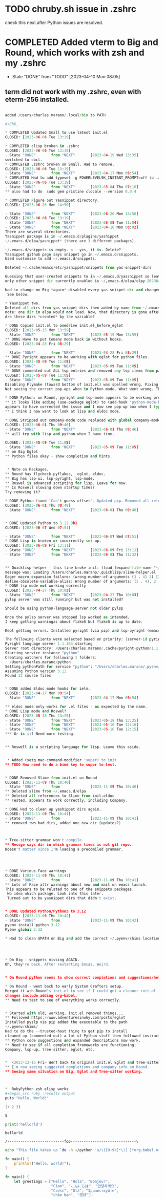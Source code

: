 * TODO chruby.sh issue in .zshrc
check this next after Python issues are resolved.
* COMPLETED Added vterm to Big and Round, which works with zsh and my .zshrc
CLOSED: [2023-05-16 Tue 12:15]
- State "DONE"       from "TODO"       [2023-04-10 Mon 08:05]
** term did not work with my .zshrc, even with eterm-256 installed.



#+BEGIN_SRC python

added /Users/charles.marano/.local/bin to PATH

#+END_

* COMPLETED Updated Small to use latest init.el
CLOSED: [2023-06-06 Tue 13:19]

* COMPLETED clisp broken in .zshrc
CLOSED: [2023-06-06 Tue 13:19]
- State "DONE"       from "NEXT"       [2023-04-19 Wed 13:35]
switched to sbcl.
* COMPLETED .zshrc broken on Small. Had to remove.
CLOSED: [2023-06-06 Tue 13:19]
- State "DONE"       from "NEXT"       [2023-04-17 Mon 09:54]
* COMPLETED Had to add typeset -g POWERLEVEL9K_INSTANT_PROMPT=off to .zshrc
CLOSED: [2023-06-06 Tue 13:19]
- State "DONE"       from "NEXT"       [2023-05-04 Thu 07:16]
** also had to do  sudo gem pristine clocale --version 0.0.4

* COMPLETED Figure out Yasnippet directory.
CLOSED: [2023-06-26 Mon 14:50]

- State "DONE"       from "NEXT"       [2023-06-26 Mon 14:50]
CLOSED: [2023-06-06 Tue 13:19]
- State "DONE"       from "NEXT"       [2023-05-09 Tue 11:04]
- State "DONE"       from "NEXT"       [2023-04-10 Mon 08:02]
There are several directories.
Yasnippet package is in ~/.emacs.d/plugins/yashippet
~/.emacs.d/elpa/yasnippet* (there are 3 different packages).

~/.emacs.d/snippets is empty. <-- yes, it is. Delete?
Yasnippet github page says snippet go in ~/.emacs.d/snippets.
Used customize to add ~/.emacs.d/snippets.

Deleted ~/.cache/emacs/etc/yasnippet/snippets from yas-snippet-dirs

Guessing that user-created snippets to in ~/.emacs.d/yassnippet so leave it.
only other snippet dir currently enabled is ~/,emacs.d/elpa/elpy-20230402.1946/snippets

had to change on Big *again* disabled every yas-sniipet-dir and changed all to ~/,emacs.d/elpa/elpy-20230402.1946/
 See below.

* Yasnippet two.
Deleted all dirs from yas-snippet-dirs then added by name from ~/.emacs.d/elpa
note: one dir in elpa would not load. Now, that directory is gone after updating yas-snippet-dirs.
Are these dirs *created* by the variable?

* DONE Copied init.el to onedrive init.el_before_eglot
CLOSED: [2023-05-15 Mon 13:59]
- State "DONE"       from "NEXT"       [2023-05-15 Mon 13:59]
** DONE Have to put Comany mode back in without hooks.
CLOSED: [2023-04-28 Fri 08:29]

- State "DONE"       from "NEXT"       [2023-04-28 Fri 08:29]
** DONE Pyright appears to be working with eglot for python files.
CLOSED: [2023-05-09 Tue 11:05]
- State "DONE"       from "NEXT"       [2023-05-09 Tue 11:05]
** DONE commented out ALL lsp entries and removed any lsp items from package list in init.el
CLOSED: [2023-05-09 Tue 11:05]
- State "DONE"       from "NEXT"       [2023-05-09 Tue 11:05]
Disabling Flymake (toward bottom of init.el) was spelled wrong. Fixing spelling disabled Flymake.
Not seeing the correct pop-ups when in Python mode. What went wrong. They were there.

* DONE Python: on Round, pyright and lsp-mode appears to be working properly.
** it looks like adding (use-package eglot) to (add-hook 'python-mode-hook 'eglot-ensure)
appears to have corrected the issue and I now see pop-up box when I type code in a .py file.
** I think I now want to look at lisp and eldoc mode.

* DONE Stripped out company-mode code replaced with global company-mode which appears to work with orgmode.
CLOSED: [2023-06-01 Thu 09:46]
- State "DONE"       from "NEXT"       [2023-06-01 Thu 09:46]
** will try with lisp and python when I have time.

CLOSED: [2023-05-09 Tue 11:05]
- State "DONE"       from "NEXT"       [2023-05-09 Tue 11:05]
** on Big Eglot
** Python files okay - show completion and hints.


 * Note on Packages.
** Round has flycheck-pyflakes,  eglot, eldoc.
** Big has lsp-ui, lsp-pyright, lsp-mode.
** Roswel is advanced scripting for lisp. Leave for now.
** Is Roswell slowing down startup times?
Try removing it?

* DONE Python fixed 'Can't guess offset'. Updated pip. Removed all references to pyflakes in init.el on Round. Round Python now ** opens files without any error messages. Python on Big w/ LSP appears to be working correctly and did not throw 'can't guess offset' msg.
CLOSED: [2023-06-01 Thu 09:48]
- State "DONE"       from "NEXT"       [2023-06-01 Thu 09:48]


* DONE Updated Python to 3.12.0b1
CLOSED: [2023-06-07 Wed 07:51]
  
- State "DONE"       from "NEXT"       [2023-06-07 Wed 07:51]
* DONE Lisp is broken or incorrectly set up.
CLOSED: [2023-06-09 Fri 13:11]
- State "DONE"       from "NEXT"       [2023-06-09 Fri 13:11]
- State "DONE"       from "NEXT"       [2023-06-01 Thu 11:32]


** Quicklisp-helper - this line broke init: (load (expand-file-name "~/.quicklisp/slime-helper.el"))
message was: Loading /Users/charles.marano/.quicklisp/slime-helper.el (source)...
Eager macro-expansion failure: (wrong-number-of-arguments (3 . 4) 2) [2 times]
define-obsolete-variable-alias: Wrong number of arguments: (3 . 4), 2
* DONE lsp mode not working correctly
CLOSED: [2023-04-27 Thu 10:03]
- State "DONE"       from "NEXT"       [2023-04-27 Thu 10:03]
pylsp server was still running? but was not installed?

Should be using python-language-server not older pylsp

Once the pylsp server was stopped lsp worked as intended.
I keep getting warningas about flake8 but flake8 is up to date.

Kept getting errors. Installed pyright (via pip) and lsp-pyright (emacs package).

The following clients were selected based on priority: (server-id pyright, priority 2)
Pyright language server 1.1.303 starting
Server root directory: /Users/charles.marano/.cache/pyright-python/1.1.303/node_modules/pyright/dist/
Starting service instance "python"
Creating watchers for following 1 folders:
  /Users/charles.marano/python
Setting pythonPath for service "python": "/Users/charles.marano/.pyenv/shims/python"
Assuming Python version 3.11
Found 23 source files


* DONE added Eldoc mode hooks for ielm.
CLOSED: [2023-04-17 Mon 09:54]
- State "DONE"       from "NEXT"       [2023-04-17 Mon 09:54]

** eldoc mode only works for .el files - as expected by the name.
* DONE Lisp mode and Roswel?
CLOSED: [2023-05-18 Thu 13:25]
- State "DONE"       from "NEXT"       [2023-05-18 Thu 13:25]
- State "DONE"       from "NEXT"       [2023-05-16 Tue 12:16]
- State "DONE"       from "NEXT"       [2023-05-16 Tue 12:15]
*** Or is it? Need more testing.


** Roswell is a scripting language for lisp. Leave this aside.


 * Added (setq mac-command-modifier 'super) to init
** TODO Now need to do a bind key to super to test.


* DONE Removed Slime from init.el on Round
CLOSED: [2023-11-09 Thu 10:40]
- State "DONE"       from              [2023-11-09 Thu 10:40]
** Deleted slime from ~/.emacs.d/elpa
** Deleted all references to Slime from init.eldoc
** Tested, appears to work correctly, including Company.

* DONE Had to clean up yashippet dirs again.
CLOSED: [2023-11-09 Thu 10:41]
- State "DONE"       from              [2023-11-09 Thu 10:41]
** removed two bad dirs, added one new dir (updates?)



* Tree-sitter grammar won't compile.
** Messge says dir in which grammar lives is not git repo.
Doesn't matter since I'm loading a precomiled grammar.




* DONE Various Face warnings
CLOSED: [2023-11-09 Thu 10:41]
- State "DONE"       from              [2023-11-09 Thu 10:41]
** Lots of Face attr warnings about new and mail on emacs launch.
This appears to be related to one of the snippets packages.
 No idea which package. Look into this later.
 Turned out to be yasnippet dirs that didn't exist.


* DONE Updated Python/Python3 to 3.12
CLOSED: [2023-11-09 Thu 10:42]
- State "DONE"       from              [2023-11-09 Thu 10:42]
pyenv install python 3.12
Pyenv global 3.12

* Had to clean $PATH on Big and add the correct ~/.pyenv/shims location so pyright would be recognized.




* On Big - snippets missing AGAIN.
Oh, they're back. After restarting Emcas. Weird.


* On Round python seems to show correct completions and suggestions/help.

* On Round - went back to early System Crafters setup.
Merged it wth Round's init.el to see if I could get a cleaner init.el
changes include adding org-babel.
** Need to test to see of everything works correctly.


* Started with old, working, init.el removed things..,
** Followed https://www.adventuresinwhy.com/posts/eglot
Installed pyslp via pip added the executable to the path
~/.pyenv/shims/
Had to do the --trusted-host thing to get pip to install
cleaned up (commented out) a lot of Python stuff then followed instruction for above website.
** Python code suggestions and expanded descriptions now work.
** Need to see if all completion frameworks are functioning;
Company, lsp-up, tree-sitter, eglot, etc.


*  <2023-12-15 Fri> Went back to original init.el Eglot and tree-sitter now working.
** I'm now seeing suggested completions and company info on Round.
** Seeing same situation on Big. Eglot and Tree-sitter working.



*  RubyPython zsh elisp works
#+begin_src ruby :results output
puts "Hello, World!"
#+end_src

#+RESULTS:
: Hello, World!

#+name: elisp
#+begin_src emacs-lisp
(+ 2 3)
#+end_src

#+RESULTS: elisp
: 5

#+name: basic-python
#+begin_src python :results output
print('hellorld')
#+end_src

#+RESULTS: basic-python
: hellorld

#+name: hello-world-prefix
#+begin_src zsh :exports none
  echo "/--------------------------foo------------------------------\\"
#+end_src

#+RESULTS: hello-world-prefix
: /--------------------------foo------------------------------\

#+begin_src zsh
  echo "This file takes up `du -h ~/python 's/\([0-9k]*\)[ ]*org-babel.org/\1/'`"
#+end_src

#+RESULTS:
| This file takes up 8.0K | /Users/charles.marano/python/project1/.idea/inspectionProfiles |
| 32K                     | /Users/charles.marano/python/project1/.idea                    |
|                         |                                                                ||                                                                                         |


#+begin_src rust
fn main() {
    println!("Hello, world!");
}
#+end_src

#+RESULTS:
: Hello, world!

#+begin_src rust
fn main() {
    let greetings = ["Hello", "Hola", "Bonjour",
                     "Ciao", "こんにちは", "안녕하세요",
                     "Cześć", "Olá", "Здравствуйте",
                     "chào bạn", "您好"];

    for (num, greeting) in greetings.iter().enumerate() {
        print!("{} : ", greeting);
        match num {
            0 =>  println!("This code is editable and runnable!"),
            1 =>  println!("Este código es editable y ejecutable!"),
            2 =>  println!("Ce code est modifiable et exécutable!"),
            3 =>  println!("Questo codice è modificabile ed eseguibile!"),
            4 =>  println!("このコードは編集して実行出来ます！"),
            5 =>  println!("여기에서 코드를 수정하고 실행할 수 있습니다!"),
            6 =>  println!("Ten kod można edytować oraz uruchomić!"),
            7 =>  println!("Esse código é editável e executável!"),
            8 =>  println!("Этот код можно отредактировать и запустить!"),
            9 =>  println!("Bạn có thể edit và run code trực tiếp!"),
            10 =>  println!("这段代码是可以编辑并且能够运行的！"),
            _ =>  {},
        }
    }
}
#+end_src

#+RESULTS:
#+begin_example
Hello : This code is editable and runnable!
Hola : Este código es editable y ejecutable!
Bonjour : Ce code est modifiable et exécutable!
Ciao : Questo codice è modificabile ed eseguibile!
こんにちは : このコードは編集して実行出来ます！
안녕하세요 : 여기에서 코드를 수정하고 실행할 수 있습니다!
Cześć : Ten kod można edytować oraz uruchomić!
Olá : Esse código é editável e executável!
Здравствуйте : Этот код можно отредактировать и запустить!
chào bạn : Bạn có thể edit và run code trực tiếp!
您好 : 这段代码是可以编辑并且能够运行的！
#+end_example


* Rust fixed.
** Installed Rust, including rustc and rust-script from Rust website after uninstalling brew's Rust.
** odd situation where * in this Org file showed as carret a. Restart of emacs fixed this.

* On 13 inch MacBook kept getting pygmentize error in terminal from
Zshell. Traceback (most recent call last):
  File "/opt/homebrew/bin/pygmentize", line 5, in <module>
    from pygments.cmdline import main
ModuleNotFoundError: No module named 'pygments'
Traceback (most recent call last):
  File "/opt/homebrew/bin/pygmentize", line 5, in <module>
    from pygments.cmdline import main
ModuleNotFoundError: No

gems install colorls
zsh: command not found: gems
Traceback (most recent call last):
  File "/opt/homebrew/bin/pygmentize", line 5, in <module>
    from pygments.cmdline import main
ModuleNotFoundError: No module named 'pygments'
Traceback (most recent call last):
  File "/opt/homebrew/bin/pygmentize", line 5, in <module>
    from pygments.cmdline import main
ModuleNotFoundError: No module named 'pygments'
 ~/Downloads/rubygems-3.5.4
> man gems
No manual entry for gems
Traceback (most recent call last):
  File "/opt/homebrew/bin/pygmentize", line 5, in <module>
    from pygments.cmdline import main
ModuleNotFoundError: No module named 'pygments'
Traceback (most recent call last):
  File "/opt/homebrew/bin/pygmentize", line 5, in <module>
    from pygments.cmdline import main
ModuleNotFoundError: No module named 'pygments'
 ~/Downloads/rubygems-3.5.4
 ~/Downloads/rubygems-3.5.4
> pip install pygments
pyenv: pip: command not found

The `pip' command exists in these Python versions:
  3.12.0

Note: See 'pyenv help global' for tips on allowing both
      python2 and python3 to be found.
Traceback (most recent call last):
  File "/opt/homebrew/bin/pygmentize", line 5, in <module>
    from pygments.cmdline import main
ModuleNotFoundError: No module named 'pygments'
Traceback (most recent call last):
  File "/opt/homebrew/bin/pygmentize", line 5, in <module>
    from pygments.cmdline import main
ModuleNotFoundError: No module named 'pygments'
 ~/Downloads/rubygems-3.5.4
> pyenv global 3.12.0
Traceback (most recent call last):
  File "/opt/homebrew/bin/pygmentize", line 5, in <module>
    from pygments.cmdline import main
ModuleNotFoundError: No module named 'pygments'
Traceback (most recent call last):
  File "/opt/homebrew/bin/pygmentize", line 5, in <module>
    from pygments.cmdline import main
ModuleNotFoundError: No module named 'pygments'
 ~/Downloads/rubygems-3.5.4
> pip install pygments
Collecting pygments
  Obtaining dependency information for pygments from https://files.pythonhosted.org/packages/97/9c/372fef8377a6e340b1704768d20daaded98bf13282b5327beb2e2fe2c7ef/pygments-2.17.2-py3-none-any.whl.metadata
  Downloading pygments-2.17.2-py3-none-any.whl.metadata (2.6 kB)
Downloading pygments-2.17.2-py3-none-any.whl (1.2 MB)
   ━━━━━━━━━━━━━━━━━━━━━━━━━━━━━━━━━ 1.2/1.2 MB 12.6 MB/s eta 0:00:00
Installing collected packages: pygments
Successfully installed pygments-2.17.2

[notice] A new release of pip is available: 23.2.1 -> 23.3.2
[notice] To update, run: pip install --upgrade pip
 ~/Downloads/rubygems-3.5.4                                 took 9s
> pip install --upgrade pip
Requirement already satisfied: pip in /Users/charles.marano/.pyenv/versions/3.12.0/lib/python3.12/site-packages (23.2.1)
Collecting pip
  Obtaining dependency information for pip from https://files.pythonhosted.org/packages/15/aa/3f4c7bcee2057a76562a5b33ecbd199be08cdb4443a02e26bd2c3cf6fc39/pip-23.3.2-py3-none-any.whl.metadata
  Downloading pip-23.3.2-py3-none-any.whl.metadata (3.5 kB)
Downloading pip-23.3.2-py3-none-any.whl (2.1 MB)
   ━━━━━━━━━━━━━━━━━━━━━━━━━━━━━━━━━ 2.1/2.1 MB 15.8 MB/s eta 0:00:00
Installing collected packages: pip
  Attempting uninstall: pip
    Found existing installation: pip 23.2.1
    Uninstalling pip-23.2.1:
      Successfully uninstalled pip-23.2.1
Successfully installed pip-23.3.2
 ~/Downloads/rubygems-3.5.4                                 took 5s
> pip install pygments
Requirement already satisfied: pygments in /Users/charles.marano/.pyenv/versions/3.12.0/lib/python3.12/site-packages (2.17.2)
 ~/Downloads/rubygems-3.5.4

